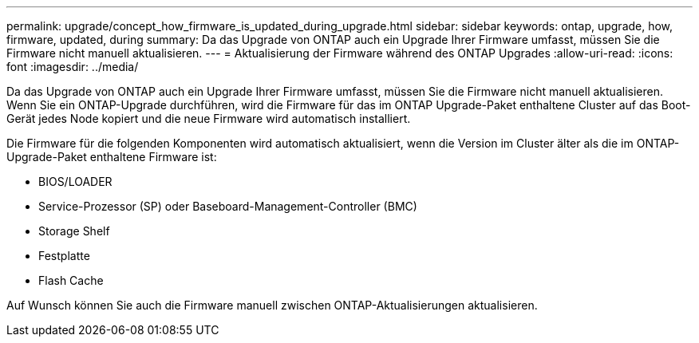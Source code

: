 ---
permalink: upgrade/concept_how_firmware_is_updated_during_upgrade.html 
sidebar: sidebar 
keywords: ontap, upgrade, how, firmware, updated, during 
summary: Da das Upgrade von ONTAP auch ein Upgrade Ihrer Firmware umfasst, müssen Sie die Firmware nicht manuell aktualisieren. 
---
= Aktualisierung der Firmware während des ONTAP Upgrades
:allow-uri-read: 
:icons: font
:imagesdir: ../media/


[role="lead"]
Da das Upgrade von ONTAP auch ein Upgrade Ihrer Firmware umfasst, müssen Sie die Firmware nicht manuell aktualisieren. Wenn Sie ein ONTAP-Upgrade durchführen, wird die Firmware für das im ONTAP Upgrade-Paket enthaltene Cluster auf das Boot-Gerät jedes Node kopiert und die neue Firmware wird automatisch installiert.

Die Firmware für die folgenden Komponenten wird automatisch aktualisiert, wenn die Version im Cluster älter als die im ONTAP-Upgrade-Paket enthaltene Firmware ist:

* BIOS/LOADER
* Service-Prozessor (SP) oder Baseboard-Management-Controller (BMC)
* Storage Shelf
* Festplatte
* Flash Cache


Auf Wunsch können Sie auch die Firmware manuell zwischen ONTAP-Aktualisierungen aktualisieren.
